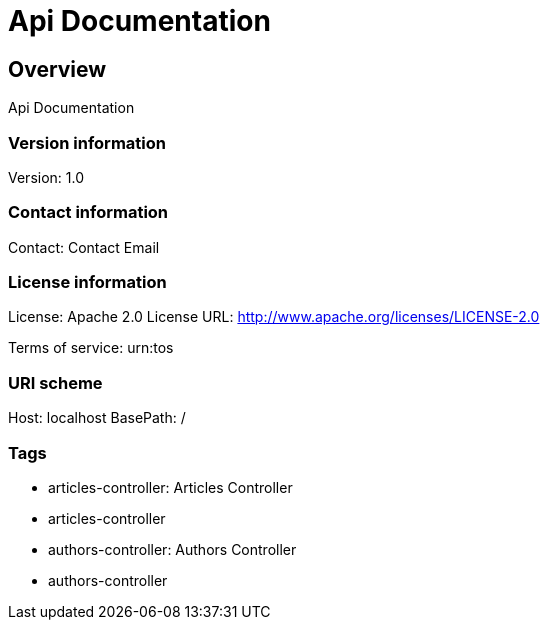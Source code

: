 = Api Documentation

== Overview
Api Documentation

=== Version information
Version: 1.0

=== Contact information
Contact: Contact Email

=== License information
License: Apache 2.0
License URL: http://www.apache.org/licenses/LICENSE-2.0

Terms of service: urn:tos

=== URI scheme
Host: localhost
BasePath: /

=== Tags

* articles-controller: Articles Controller
* articles-controller
* authors-controller: Authors Controller
* authors-controller


